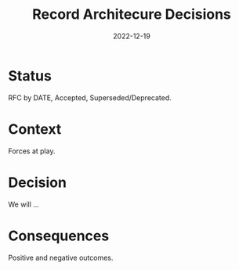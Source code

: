 #+TITLE: Record Architecure Decisions
#+Date: 2022-12-19

* Status
RFC by DATE, Accepted, Superseded/Deprecated.

* Context
Forces at play.

* Decision
We will ...

* Consequences
Positive and negative outcomes.
